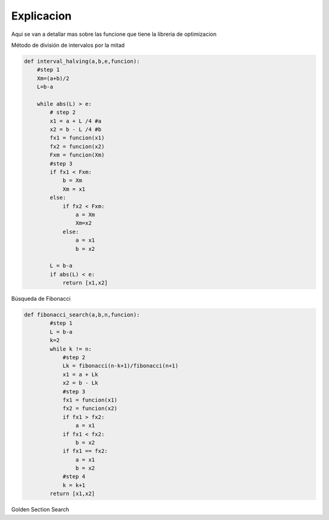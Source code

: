 ===========
Explicacion
===========

Aqui se van a detallar mas sobre las funcione que tiene la libreria de 
optimizacion

Método de división de intervalos por la mitad

.. code-block:: python

    def interval_halving(a,b,e,funcion):
        #step 1
        Xm=(a+b)/2
        L=b-a

        while abs(L) > e:
            # step 2
            x1 = a + L /4 #a
            x2 = b - L /4 #b
            fx1 = funcion(x1)
            fx2 = funcion(x2)
            Fxm = funcion(Xm)
            #step 3
            if fx1 < Fxm:
                b = Xm
                Xm = x1
            else:
                if fx2 < Fxm:
                    a = Xm
                    Xm=x2
                else:
                    a = x1
                    b = x2
            
            L = b-a
            if abs(L) < e:
                return [x1,x2]


Búsqueda de Fibonacci

.. code-block:: python

    def fibonacci_search(a,b,n,funcion):
            #step 1
            L = b-a
            k=2
            while k != n:
                #step 2
                Lk = fibonacci(n-k+1)/fibonacci(n+1)
                x1 = a + Lk
                x2 = b - Lk
                #step 3
                fx1 = funcion(x1)
                fx2 = funcion(x2)
                if fx1 > fx2:
                    a = x1
                if fx1 < fx2:
                    b = x2
                if fx1 == fx2:
                    a = x1
                    b = x2
                #step 4
                k = k+1
            return [x1,x2]


Golden Section Search 

.. code-block:: python
    def golden_section_search(funcion, a, b, epsilon):
            
            golden = 0.618
            golden2 = 1 - golden

            w1 = a + golden2 * (b - a)
            w2 = a + golden * (b - a)

            f_x1 = funcion(w1)
            f_x2 = funcion(w2)

            while b - a > epsilon:
                
                if f_x1 < f_x2:
                    b = w2
                    w2 = w1
                    w1 = a + golden2 * (b - a)
                    f_x2 = f_x1
                    f_x1 = funcion(w1)
                else:
                    a = w1
                    w1 = w2
                    w2 = a + golden * (b - a)
                    f_x1 = f_x2
                    f_x2 = funcion(w2)

            return [a, b]